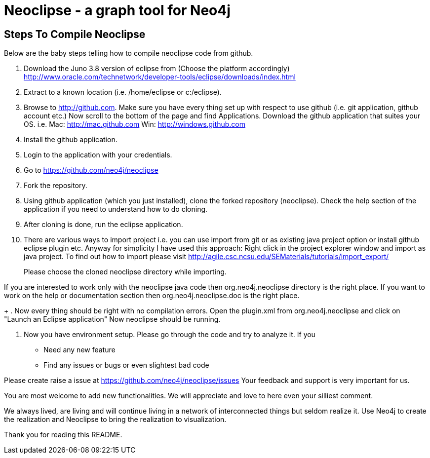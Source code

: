 Neoclipse - a graph tool for Neo4j
==================================

Steps To Compile Neoclipse
--------------------------

Below are the baby steps telling how to compile neoclipse code from github.

. Download the Juno 3.8 version of eclipse from (Choose the platform accordingly) http://www.oracle.com/technetwork/developer-tools/eclipse/downloads/index.html

. Extract to a known location (i.e. /home/eclipse or c:/eclipse).
. Browse to http://github.com. Make sure you have every thing set up with respect to use github (i.e. git application, github account etc.)
Now scroll to the bottom of the page and find Applications. Download the github application that suites your OS.
i.e. Mac: http://mac.github.com
    Win: http://windows.github.com

. Install the github application.
. Login to the application with your credentials.
. Go to https://github.com/neo4j/neoclipse
. Fork the repository.
. Using github application (which you just installed), clone the forked repository (neoclipse). Check the help section of the application if you need to understand how to do cloning. 
. After cloning is done, run the eclipse application. 
. There are various ways to import project i.e. you can use import from git or as existing java project option or install github eclipse plugin etc.
 Anyway for simplicity I have used this approach: 
Right click in the project explorer window and import as java project. To find out how to import please visit
http://agile.csc.ncsu.edu/SEMaterials/tutorials/import_export/
+
Please choose the cloned neoclipse directory while importing. 

If you are interested to work only with the neoclipse java code then org.neo4j.neoclipse directory is the right place. If you want to work on the help or documentation section then org.neo4j.neoclipse.doc is the right place. 
+
. Now every thing should be right with no compilation errors. Open the plugin.xml from org.neo4j.neoclipse and click on "Launch an Eclipse application"
Now neoclipse should be running.

. Now you have environment setup. Please go through the code and try to analyze it. 
If you
•	Need any new feature 
•	Find any issues or bugs or even slightest bad code  

Please create raise a issue at
 https://github.com/neo4j/neoclipse/issues
Your feedback and support is very important for us.

You are most welcome to add new functionalities. We will appreciate and love to here even your silliest comment.

We always lived, are living and will continue living in a network of interconnected things but seldom realize it. Use Neo4j to create the realization and Neoclipse to bring the realization to visualization. 

Thank you for reading this README.
